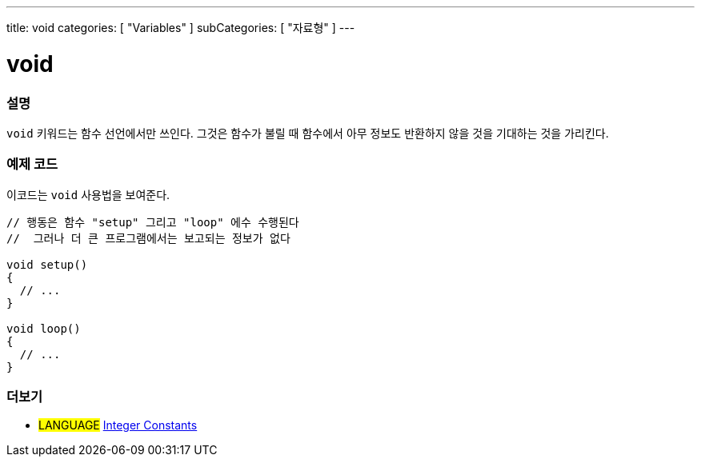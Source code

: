 ---
title: void
categories: [ "Variables" ]
subCategories: [ "자료형" ]
---





= void


// OVERVIEW SECTION STARTS
[#overview]
--

[float]
=== 설명
`void` 키워드는 함수 선언에서만 쓰인다.
그것은 함수가 불릴 때 함수에서 아무 정보도 반환하지 않을 것을 기대하는 것을 가리킨다.

[%hardbreaks]

--
// OVERVIEW SECTION ENDS




// HOW TO USE SECTION STARTS
[#howtouse]
--

[float]
=== 예제 코드
// Describe what the example code is all about and add relevant code   ►►►►► THIS SECTION IS MANDATORY ◄◄◄◄◄
이코드는 `void` 사용법을 보여준다.

[source,arduino]
----
// 행동은 함수 "setup" 그리고 "loop" 에수 수행된다
//  그러나 더 큰 프로그램에서는 보고되는 정보가 없다

void setup()
{
  // ...
}

void loop()
{
  // ...
}
----


--
// HOW TO USE SECTION ENDS


// SEE ALSO SECTION STARTS
[#see_also]
--

[float]
=== 더보기

[role="language"]
* #LANGUAGE# link:../../constants/integerconstants[Integer Constants]

--
// SEE ALSO SECTION ENDS
